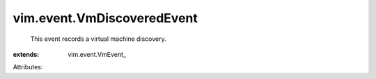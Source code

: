 
vim.event.VmDiscoveredEvent
===========================
  This event records a virtual machine discovery.
:extends: vim.event.VmEvent_

Attributes:
